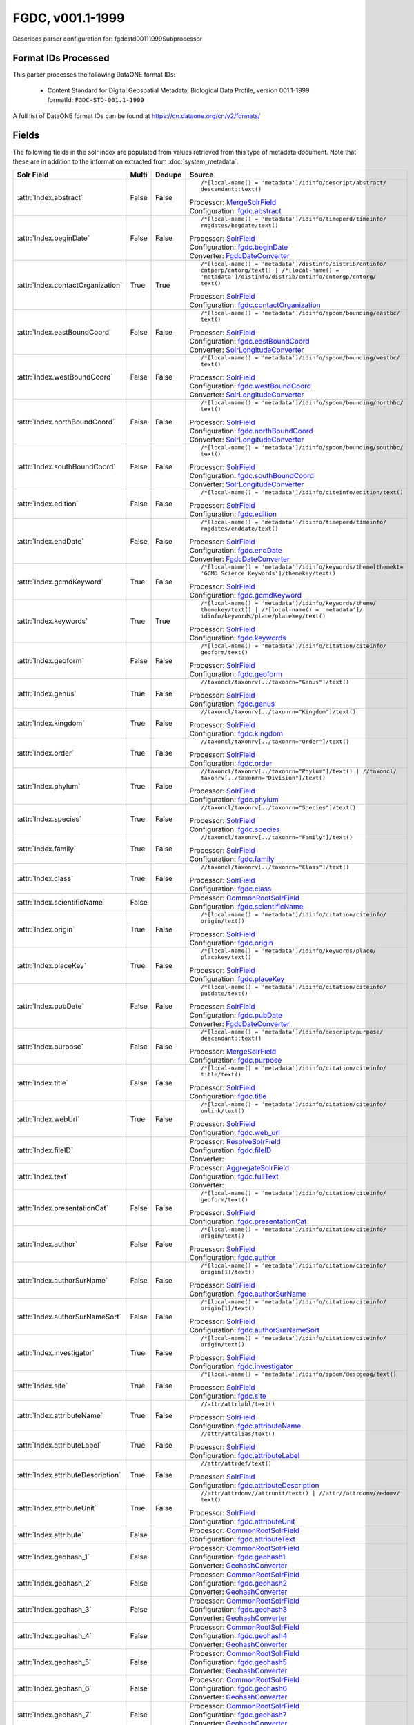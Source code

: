 FGDC, v001.1-1999
=================

Describes parser configuration for: fgdcstd00111999Subprocessor

Format IDs Processed
--------------------

This parser processes the following DataONE format IDs:


  * | Content Standard for Digital Geospatial Metadata, Biological Data Profile, version 001.1-1999
    | formatId: ``FGDC-STD-001.1-1999``


A full list of DataONE format IDs can be found at https://cn.dataone.org/cn/v2/formats/

Fields
------

The following fields in the solr index are populated from values retrieved from this type of metadata document.
Note that these are in addition to the information extracted from :doc:`system_metadata`.

.. list-table::
  :header-rows: 1
  :widths: 5, 1, 1, 10

  * - Solr Field
    - Multi
    - Dedupe
    - Source

  * - :attr:`Index.abstract`
    - False
    - False
    - ::

        /*[local-name() = 'metadata']/idinfo/descript/abstract/
        descendant::text()

      | Processor: `MergeSolrField <https://repository.dataone.org/software/cicore/trunk/cn/d1_cn_index_processor/src/main/java/org/dataone/cn/indexer/parser/MergeSolrField.java>`_
      | Configuration: `fgdc.abstract`_


  * - :attr:`Index.beginDate`
    - False
    - False
    - ::

        /*[local-name() = 'metadata']/idinfo/timeperd/timeinfo/
        rngdates/begdate/text()

      | Processor: `SolrField <https://repository.dataone.org/software/cicore/trunk/cn/d1_cn_index_processor/src/main/java/org/dataone/cn/indexer/parser/SolrField.java>`_
      | Configuration: `fgdc.beginDate`_
      | Converter: `FgdcDateConverter <https://repository.dataone.org/software/cicore/trunk/cn/d1_cn_index_processor/src/main/java/org/dataone/cn/indexer/convert/FgdcDateConverter.java>`_


  * - :attr:`Index.contactOrganization`
    - True
    - True
    - ::

        /*[local-name() = 'metadata']/distinfo/distrib/cntinfo/
        cntperp/cntorg/text() | /*[local-name() = 
        'metadata']/distinfo/distrib/cntinfo/cntorgp/cntorg/
        text()

      | Processor: `SolrField <https://repository.dataone.org/software/cicore/trunk/cn/d1_cn_index_processor/src/main/java/org/dataone/cn/indexer/parser/SolrField.java>`_
      | Configuration: `fgdc.contactOrganization`_


  * - :attr:`Index.eastBoundCoord`
    - False
    - False
    - ::

        /*[local-name() = 'metadata']/idinfo/spdom/bounding/eastbc/
        text()

      | Processor: `SolrField <https://repository.dataone.org/software/cicore/trunk/cn/d1_cn_index_processor/src/main/java/org/dataone/cn/indexer/parser/SolrField.java>`_
      | Configuration: `fgdc.eastBoundCoord`_
      | Converter: `SolrLongitudeConverter <https://repository.dataone.org/software/cicore/trunk/cn/d1_cn_index_processor/src/main/java/org/dataone/cn/indexer/convert/SolrLongitudeConverter.java>`_


  * - :attr:`Index.westBoundCoord`
    - False
    - False
    - ::

        /*[local-name() = 'metadata']/idinfo/spdom/bounding/westbc/
        text()

      | Processor: `SolrField <https://repository.dataone.org/software/cicore/trunk/cn/d1_cn_index_processor/src/main/java/org/dataone/cn/indexer/parser/SolrField.java>`_
      | Configuration: `fgdc.westBoundCoord`_
      | Converter: `SolrLongitudeConverter <https://repository.dataone.org/software/cicore/trunk/cn/d1_cn_index_processor/src/main/java/org/dataone/cn/indexer/convert/SolrLongitudeConverter.java>`_


  * - :attr:`Index.northBoundCoord`
    - False
    - False
    - ::

        /*[local-name() = 'metadata']/idinfo/spdom/bounding/northbc/
        text()

      | Processor: `SolrField <https://repository.dataone.org/software/cicore/trunk/cn/d1_cn_index_processor/src/main/java/org/dataone/cn/indexer/parser/SolrField.java>`_
      | Configuration: `fgdc.northBoundCoord`_
      | Converter: `SolrLongitudeConverter <https://repository.dataone.org/software/cicore/trunk/cn/d1_cn_index_processor/src/main/java/org/dataone/cn/indexer/convert/SolrLongitudeConverter.java>`_


  * - :attr:`Index.southBoundCoord`
    - False
    - False
    - ::

        /*[local-name() = 'metadata']/idinfo/spdom/bounding/southbc/
        text()

      | Processor: `SolrField <https://repository.dataone.org/software/cicore/trunk/cn/d1_cn_index_processor/src/main/java/org/dataone/cn/indexer/parser/SolrField.java>`_
      | Configuration: `fgdc.southBoundCoord`_
      | Converter: `SolrLongitudeConverter <https://repository.dataone.org/software/cicore/trunk/cn/d1_cn_index_processor/src/main/java/org/dataone/cn/indexer/convert/SolrLongitudeConverter.java>`_


  * - :attr:`Index.edition`
    - False
    - False
    - ::

        /*[local-name() = 'metadata']/idinfo/citeinfo/edition/text()

      | Processor: `SolrField <https://repository.dataone.org/software/cicore/trunk/cn/d1_cn_index_processor/src/main/java/org/dataone/cn/indexer/parser/SolrField.java>`_
      | Configuration: `fgdc.edition`_


  * - :attr:`Index.endDate`
    - False
    - False
    - ::

        /*[local-name() = 'metadata']/idinfo/timeperd/timeinfo/
        rngdates/enddate/text()

      | Processor: `SolrField <https://repository.dataone.org/software/cicore/trunk/cn/d1_cn_index_processor/src/main/java/org/dataone/cn/indexer/parser/SolrField.java>`_
      | Configuration: `fgdc.endDate`_
      | Converter: `FgdcDateConverter <https://repository.dataone.org/software/cicore/trunk/cn/d1_cn_index_processor/src/main/java/org/dataone/cn/indexer/convert/FgdcDateConverter.java>`_


  * - :attr:`Index.gcmdKeyword`
    - True
    - False
    - ::

        /*[local-name() = 'metadata']/idinfo/keywords/theme[themekt=
        'GCMD Science Keywords']/themekey/text()

      | Processor: `SolrField <https://repository.dataone.org/software/cicore/trunk/cn/d1_cn_index_processor/src/main/java/org/dataone/cn/indexer/parser/SolrField.java>`_
      | Configuration: `fgdc.gcmdKeyword`_


  * - :attr:`Index.keywords`
    - True
    - True
    - ::

        /*[local-name() = 'metadata']/idinfo/keywords/theme/
        themekey/text() | /*[local-name() = 'metadata']/
        idinfo/keywords/place/placekey/text()

      | Processor: `SolrField <https://repository.dataone.org/software/cicore/trunk/cn/d1_cn_index_processor/src/main/java/org/dataone/cn/indexer/parser/SolrField.java>`_
      | Configuration: `fgdc.keywords`_


  * - :attr:`Index.geoform`
    - False
    - False
    - ::

        /*[local-name() = 'metadata']/idinfo/citation/citeinfo/
        geoform/text()

      | Processor: `SolrField <https://repository.dataone.org/software/cicore/trunk/cn/d1_cn_index_processor/src/main/java/org/dataone/cn/indexer/parser/SolrField.java>`_
      | Configuration: `fgdc.geoform`_


  * - :attr:`Index.genus`
    - True
    - False
    - ::

        //taxoncl/taxonrv[../taxonrn="Genus"]/text()

      | Processor: `SolrField <https://repository.dataone.org/software/cicore/trunk/cn/d1_cn_index_processor/src/main/java/org/dataone/cn/indexer/parser/SolrField.java>`_
      | Configuration: `fgdc.genus`_


  * - :attr:`Index.kingdom`
    - True
    - False
    - ::

        //taxoncl/taxonrv[../taxonrn="Kingdom"]/text()

      | Processor: `SolrField <https://repository.dataone.org/software/cicore/trunk/cn/d1_cn_index_processor/src/main/java/org/dataone/cn/indexer/parser/SolrField.java>`_
      | Configuration: `fgdc.kingdom`_


  * - :attr:`Index.order`
    - True
    - False
    - ::

        //taxoncl/taxonrv[../taxonrn="Order"]/text()

      | Processor: `SolrField <https://repository.dataone.org/software/cicore/trunk/cn/d1_cn_index_processor/src/main/java/org/dataone/cn/indexer/parser/SolrField.java>`_
      | Configuration: `fgdc.order`_


  * - :attr:`Index.phylum`
    - True
    - False
    - ::

        //taxoncl/taxonrv[../taxonrn="Phylum"]/text() | //taxoncl/
        taxonrv[../taxonrn="Division"]/text()

      | Processor: `SolrField <https://repository.dataone.org/software/cicore/trunk/cn/d1_cn_index_processor/src/main/java/org/dataone/cn/indexer/parser/SolrField.java>`_
      | Configuration: `fgdc.phylum`_


  * - :attr:`Index.species`
    - True
    - False
    - ::

        //taxoncl/taxonrv[../taxonrn="Species"]/text()

      | Processor: `SolrField <https://repository.dataone.org/software/cicore/trunk/cn/d1_cn_index_processor/src/main/java/org/dataone/cn/indexer/parser/SolrField.java>`_
      | Configuration: `fgdc.species`_


  * - :attr:`Index.family`
    - True
    - False
    - ::

        //taxoncl/taxonrv[../taxonrn="Family"]/text()

      | Processor: `SolrField <https://repository.dataone.org/software/cicore/trunk/cn/d1_cn_index_processor/src/main/java/org/dataone/cn/indexer/parser/SolrField.java>`_
      | Configuration: `fgdc.family`_


  * - :attr:`Index.class`
    - True
    - False
    - ::

        //taxoncl/taxonrv[../taxonrn="Class"]/text()

      | Processor: `SolrField <https://repository.dataone.org/software/cicore/trunk/cn/d1_cn_index_processor/src/main/java/org/dataone/cn/indexer/parser/SolrField.java>`_
      | Configuration: `fgdc.class`_


  * - :attr:`Index.scientificName`
    - False
    - 
    - 
      | Processor: `CommonRootSolrField <https://repository.dataone.org/software/cicore/trunk/cn/d1_cn_index_processor/src/main/java/org/dataone/cn/indexer/parser/CommonRootSolrField.java>`_
      | Configuration: `fgdc.scientificName`_


  * - :attr:`Index.origin`
    - True
    - False
    - ::

        /*[local-name() = 'metadata']/idinfo/citation/citeinfo/
        origin/text()

      | Processor: `SolrField <https://repository.dataone.org/software/cicore/trunk/cn/d1_cn_index_processor/src/main/java/org/dataone/cn/indexer/parser/SolrField.java>`_
      | Configuration: `fgdc.origin`_


  * - :attr:`Index.placeKey`
    - True
    - False
    - ::

        /*[local-name() = 'metadata']/idinfo/keywords/place/
        placekey/text()

      | Processor: `SolrField <https://repository.dataone.org/software/cicore/trunk/cn/d1_cn_index_processor/src/main/java/org/dataone/cn/indexer/parser/SolrField.java>`_
      | Configuration: `fgdc.placeKey`_


  * - :attr:`Index.pubDate`
    - False
    - False
    - ::

        /*[local-name() = 'metadata']/idinfo/citation/citeinfo/
        pubdate/text()

      | Processor: `SolrField <https://repository.dataone.org/software/cicore/trunk/cn/d1_cn_index_processor/src/main/java/org/dataone/cn/indexer/parser/SolrField.java>`_
      | Configuration: `fgdc.pubDate`_
      | Converter: `FgdcDateConverter <https://repository.dataone.org/software/cicore/trunk/cn/d1_cn_index_processor/src/main/java/org/dataone/cn/indexer/convert/FgdcDateConverter.java>`_


  * - :attr:`Index.purpose`
    - False
    - False
    - ::

        /*[local-name() = 'metadata']/idinfo/descript/purpose/
        descendant::text()

      | Processor: `MergeSolrField <https://repository.dataone.org/software/cicore/trunk/cn/d1_cn_index_processor/src/main/java/org/dataone/cn/indexer/parser/MergeSolrField.java>`_
      | Configuration: `fgdc.purpose`_


  * - :attr:`Index.title`
    - False
    - False
    - ::

        /*[local-name() = 'metadata']/idinfo/citation/citeinfo/
        title/text()

      | Processor: `SolrField <https://repository.dataone.org/software/cicore/trunk/cn/d1_cn_index_processor/src/main/java/org/dataone/cn/indexer/parser/SolrField.java>`_
      | Configuration: `fgdc.title`_


  * - :attr:`Index.webUrl`
    - True
    - False
    - ::

        /*[local-name() = 'metadata']/idinfo/citation/citeinfo/
        onlink/text()

      | Processor: `SolrField <https://repository.dataone.org/software/cicore/trunk/cn/d1_cn_index_processor/src/main/java/org/dataone/cn/indexer/parser/SolrField.java>`_
      | Configuration: `fgdc.web_url`_


  * - :attr:`Index.fileID`
    - 
    - 
    - 
      | Processor: `ResolveSolrField <https://repository.dataone.org/software/cicore/trunk/cn/d1_cn_index_processor/src/main/java/org/dataone/cn/indexer/parser/ResolveSolrField.java>`_
      | Configuration: `fgdc.fileID`_
      | Converter: 


  * - :attr:`Index.text`
    - 
    - 
    - 
      | Processor: `AggregateSolrField <https://repository.dataone.org/software/cicore/trunk/cn/d1_cn_index_processor/src/main/java/org/dataone/cn/indexer/parser/AggregateSolrField.java>`_
      | Configuration: `fgdc.fullText`_
      | Converter: 


  * - :attr:`Index.presentationCat`
    - False
    - False
    - ::

        /*[local-name() = 'metadata']/idinfo/citation/citeinfo/
        geoform/text()

      | Processor: `SolrField <https://repository.dataone.org/software/cicore/trunk/cn/d1_cn_index_processor/src/main/java/org/dataone/cn/indexer/parser/SolrField.java>`_
      | Configuration: `fgdc.presentationCat`_


  * - :attr:`Index.author`
    - False
    - False
    - ::

        /*[local-name() = 'metadata']/idinfo/citation/citeinfo/
        origin/text()

      | Processor: `SolrField <https://repository.dataone.org/software/cicore/trunk/cn/d1_cn_index_processor/src/main/java/org/dataone/cn/indexer/parser/SolrField.java>`_
      | Configuration: `fgdc.author`_


  * - :attr:`Index.authorSurName`
    - False
    - False
    - ::

        /*[local-name() = 'metadata']/idinfo/citation/citeinfo/
        origin[1]/text()

      | Processor: `SolrField <https://repository.dataone.org/software/cicore/trunk/cn/d1_cn_index_processor/src/main/java/org/dataone/cn/indexer/parser/SolrField.java>`_
      | Configuration: `fgdc.authorSurName`_


  * - :attr:`Index.authorSurNameSort`
    - False
    - False
    - ::

        /*[local-name() = 'metadata']/idinfo/citation/citeinfo/
        origin[1]/text()

      | Processor: `SolrField <https://repository.dataone.org/software/cicore/trunk/cn/d1_cn_index_processor/src/main/java/org/dataone/cn/indexer/parser/SolrField.java>`_
      | Configuration: `fgdc.authorSurNameSort`_


  * - :attr:`Index.investigator`
    - True
    - False
    - ::

        /*[local-name() = 'metadata']/idinfo/citation/citeinfo/
        origin/text()

      | Processor: `SolrField <https://repository.dataone.org/software/cicore/trunk/cn/d1_cn_index_processor/src/main/java/org/dataone/cn/indexer/parser/SolrField.java>`_
      | Configuration: `fgdc.investigator`_


  * - :attr:`Index.site`
    - True
    - False
    - ::

        /*[local-name() = 'metadata']/idinfo/spdom/descgeog/text()

      | Processor: `SolrField <https://repository.dataone.org/software/cicore/trunk/cn/d1_cn_index_processor/src/main/java/org/dataone/cn/indexer/parser/SolrField.java>`_
      | Configuration: `fgdc.site`_


  * - :attr:`Index.attributeName`
    - True
    - False
    - ::

        //attr/attrlabl/text()

      | Processor: `SolrField <https://repository.dataone.org/software/cicore/trunk/cn/d1_cn_index_processor/src/main/java/org/dataone/cn/indexer/parser/SolrField.java>`_
      | Configuration: `fgdc.attributeName`_


  * - :attr:`Index.attributeLabel`
    - True
    - False
    - ::

        //attr/attalias/text()

      | Processor: `SolrField <https://repository.dataone.org/software/cicore/trunk/cn/d1_cn_index_processor/src/main/java/org/dataone/cn/indexer/parser/SolrField.java>`_
      | Configuration: `fgdc.attributeLabel`_


  * - :attr:`Index.attributeDescription`
    - True
    - False
    - ::

        //attr/attrdef/text()

      | Processor: `SolrField <https://repository.dataone.org/software/cicore/trunk/cn/d1_cn_index_processor/src/main/java/org/dataone/cn/indexer/parser/SolrField.java>`_
      | Configuration: `fgdc.attributeDescription`_


  * - :attr:`Index.attributeUnit`
    - True
    - False
    - ::

        //attr/attrdomv//attrunit/text() | //attr//attrdomv//edomv/
        text()

      | Processor: `SolrField <https://repository.dataone.org/software/cicore/trunk/cn/d1_cn_index_processor/src/main/java/org/dataone/cn/indexer/parser/SolrField.java>`_
      | Configuration: `fgdc.attributeUnit`_


  * - :attr:`Index.attribute`
    - False
    - 
    - 
      | Processor: `CommonRootSolrField <https://repository.dataone.org/software/cicore/trunk/cn/d1_cn_index_processor/src/main/java/org/dataone/cn/indexer/parser/CommonRootSolrField.java>`_
      | Configuration: `fgdc.attributeText`_


  * - :attr:`Index.geohash_1`
    - False
    - 
    - 
      | Processor: `CommonRootSolrField <https://repository.dataone.org/software/cicore/trunk/cn/d1_cn_index_processor/src/main/java/org/dataone/cn/indexer/parser/CommonRootSolrField.java>`_
      | Configuration: `fgdc.geohash1`_
      | Converter: `GeohashConverter <https://repository.dataone.org/software/cicore/trunk/cn/d1_cn_index_processor/src/main/java/org/dataone/cn/indexer/convert/GeohashConverter.java>`_


  * - :attr:`Index.geohash_2`
    - False
    - 
    - 
      | Processor: `CommonRootSolrField <https://repository.dataone.org/software/cicore/trunk/cn/d1_cn_index_processor/src/main/java/org/dataone/cn/indexer/parser/CommonRootSolrField.java>`_
      | Configuration: `fgdc.geohash2`_
      | Converter: `GeohashConverter <https://repository.dataone.org/software/cicore/trunk/cn/d1_cn_index_processor/src/main/java/org/dataone/cn/indexer/convert/GeohashConverter.java>`_


  * - :attr:`Index.geohash_3`
    - False
    - 
    - 
      | Processor: `CommonRootSolrField <https://repository.dataone.org/software/cicore/trunk/cn/d1_cn_index_processor/src/main/java/org/dataone/cn/indexer/parser/CommonRootSolrField.java>`_
      | Configuration: `fgdc.geohash3`_
      | Converter: `GeohashConverter <https://repository.dataone.org/software/cicore/trunk/cn/d1_cn_index_processor/src/main/java/org/dataone/cn/indexer/convert/GeohashConverter.java>`_


  * - :attr:`Index.geohash_4`
    - False
    - 
    - 
      | Processor: `CommonRootSolrField <https://repository.dataone.org/software/cicore/trunk/cn/d1_cn_index_processor/src/main/java/org/dataone/cn/indexer/parser/CommonRootSolrField.java>`_
      | Configuration: `fgdc.geohash4`_
      | Converter: `GeohashConverter <https://repository.dataone.org/software/cicore/trunk/cn/d1_cn_index_processor/src/main/java/org/dataone/cn/indexer/convert/GeohashConverter.java>`_


  * - :attr:`Index.geohash_5`
    - False
    - 
    - 
      | Processor: `CommonRootSolrField <https://repository.dataone.org/software/cicore/trunk/cn/d1_cn_index_processor/src/main/java/org/dataone/cn/indexer/parser/CommonRootSolrField.java>`_
      | Configuration: `fgdc.geohash5`_
      | Converter: `GeohashConverter <https://repository.dataone.org/software/cicore/trunk/cn/d1_cn_index_processor/src/main/java/org/dataone/cn/indexer/convert/GeohashConverter.java>`_


  * - :attr:`Index.geohash_6`
    - False
    - 
    - 
      | Processor: `CommonRootSolrField <https://repository.dataone.org/software/cicore/trunk/cn/d1_cn_index_processor/src/main/java/org/dataone/cn/indexer/parser/CommonRootSolrField.java>`_
      | Configuration: `fgdc.geohash6`_
      | Converter: `GeohashConverter <https://repository.dataone.org/software/cicore/trunk/cn/d1_cn_index_processor/src/main/java/org/dataone/cn/indexer/convert/GeohashConverter.java>`_


  * - :attr:`Index.geohash_7`
    - False
    - 
    - 
      | Processor: `CommonRootSolrField <https://repository.dataone.org/software/cicore/trunk/cn/d1_cn_index_processor/src/main/java/org/dataone/cn/indexer/parser/CommonRootSolrField.java>`_
      | Configuration: `fgdc.geohash7`_
      | Converter: `GeohashConverter <https://repository.dataone.org/software/cicore/trunk/cn/d1_cn_index_processor/src/main/java/org/dataone/cn/indexer/convert/GeohashConverter.java>`_


  * - :attr:`Index.geohash_8`
    - False
    - 
    - 
      | Processor: `CommonRootSolrField <https://repository.dataone.org/software/cicore/trunk/cn/d1_cn_index_processor/src/main/java/org/dataone/cn/indexer/parser/CommonRootSolrField.java>`_
      | Configuration: `fgdc.geohash8`_
      | Converter: `GeohashConverter <https://repository.dataone.org/software/cicore/trunk/cn/d1_cn_index_processor/src/main/java/org/dataone/cn/indexer/convert/GeohashConverter.java>`_


  * - :attr:`Index.geohash_9`
    - False
    - 
    - 
      | Processor: `CommonRootSolrField <https://repository.dataone.org/software/cicore/trunk/cn/d1_cn_index_processor/src/main/java/org/dataone/cn/indexer/parser/CommonRootSolrField.java>`_
      | Configuration: `fgdc.geohash9`_
      | Converter: `GeohashConverter <https://repository.dataone.org/software/cicore/trunk/cn/d1_cn_index_processor/src/main/java/org/dataone/cn/indexer/convert/GeohashConverter.java>`_



Bean Configurations
-------------------


fgdc.abstract
~~~~~~~~~~~~~

.. code-block:: xml

   b'<bean xmlns="http://www.springframework.org/schema/beans" xmlns:p="http://www.springframework.org/schema/p" xmlns:xsi="http://www.w3.org/2001/XMLSchema-instance" id="fgdc.abstract" class="org.dataone.cn.indexer.parser.MergeSolrField">\n\t  <constructor-arg name="name" value="abstract"/>\n\t  <constructor-arg name="xpath" value="/*[local-name() = \'metadata\']/idinfo/descript/abstract/descendant::text()"/>\n\t  <constructor-arg name="delimiter" value=" "/>\n\t  <property name="multivalue" value="false"/>\n\t  <property name="dedupe" value="false"/>\n\t</bean>\n\t\n\t\n'


fgdc.beginDate
~~~~~~~~~~~~~~

.. code-block:: xml

   b'<bean xmlns="http://www.springframework.org/schema/beans" xmlns:p="http://www.springframework.org/schema/p" xmlns:xsi="http://www.w3.org/2001/XMLSchema-instance" id="fgdc.beginDate" class="org.dataone.cn.indexer.parser.SolrField">\n\t\t<constructor-arg name="name" value="beginDate"/>\n\t\t<constructor-arg name="xpath" value="/*[local-name() = \'metadata\']/idinfo/timeperd/timeinfo/rngdates/begdate/text()"/>\n\t\t<property name="multivalue" value="false"/>\n\t\t<property name="converter" ref="fgdcDateConverter"/>\n\t</bean>\n\t\n\t\n'


fgdc.contactOrganization
~~~~~~~~~~~~~~~~~~~~~~~~

.. code-block:: xml

   b'<bean xmlns="http://www.springframework.org/schema/beans" xmlns:p="http://www.springframework.org/schema/p" xmlns:xsi="http://www.w3.org/2001/XMLSchema-instance" id="fgdc.contactOrganization" class="org.dataone.cn.indexer.parser.SolrField">\n\t\t<constructor-arg name="name" value="contactOrganization"/>\n\t\t<constructor-arg name="xpath" value="/*[local-name() = \'metadata\']/distinfo/distrib/cntinfo/cntperp/cntorg/text() | /*[local-name() = \'metadata\']/distinfo/distrib/cntinfo/cntorgp/cntorg/text()"/>\n\t\t<property name="multivalue" value="true"/>\n\t\t<property name="dedupe" value="true"/>\n\t</bean>\t\n\n\t\n'


fgdc.eastBoundCoord
~~~~~~~~~~~~~~~~~~~

.. code-block:: xml

   b'<bean xmlns="http://www.springframework.org/schema/beans" xmlns:p="http://www.springframework.org/schema/p" xmlns:xsi="http://www.w3.org/2001/XMLSchema-instance" id="fgdc.eastBoundCoord" class="org.dataone.cn.indexer.parser.SolrField">\n\t\t<constructor-arg name="name" value="eastBoundCoord"/>\n\t\t<constructor-arg name="xpath" value="/*[local-name() = \'metadata\']/idinfo/spdom/bounding/eastbc/text()"/>\n\t\t<property name="multivalue" value="false"/>\n\t\t<property name="converter" ref="solrLongitudeConverter"/>\n\t</bean>\n\t\n\t\n'


fgdc.westBoundCoord
~~~~~~~~~~~~~~~~~~~

.. code-block:: xml

   b'<bean xmlns="http://www.springframework.org/schema/beans" xmlns:p="http://www.springframework.org/schema/p" xmlns:xsi="http://www.w3.org/2001/XMLSchema-instance" id="fgdc.westBoundCoord" class="org.dataone.cn.indexer.parser.SolrField">\n\t\t<constructor-arg name="name" value="westBoundCoord"/>\n\t\t<constructor-arg name="xpath" value="/*[local-name() = \'metadata\']/idinfo/spdom/bounding/westbc/text()"/>\n\t\t<property name="multivalue" value="false"/>\n\t\t<property name="converter" ref="solrLongitudeConverter"/>\n\t</bean>\t\t\n\t\n\t\t\n'


fgdc.northBoundCoord
~~~~~~~~~~~~~~~~~~~~

.. code-block:: xml

   b'<bean xmlns="http://www.springframework.org/schema/beans" xmlns:p="http://www.springframework.org/schema/p" xmlns:xsi="http://www.w3.org/2001/XMLSchema-instance" id="fgdc.northBoundCoord" class="org.dataone.cn.indexer.parser.SolrField">\n\t\t<constructor-arg name="name" value="northBoundCoord"/>\n\t\t<constructor-arg name="xpath" value="/*[local-name() = \'metadata\']/idinfo/spdom/bounding/northbc/text()"/>\n\t\t<property name="multivalue" value="false"/>\n\t\t<property name="converter" ref="solrLongitudeConverter"/>\n\t</bean>\t\n\t\n\t\n'


fgdc.southBoundCoord
~~~~~~~~~~~~~~~~~~~~

.. code-block:: xml

   b'<bean xmlns="http://www.springframework.org/schema/beans" xmlns:p="http://www.springframework.org/schema/p" xmlns:xsi="http://www.w3.org/2001/XMLSchema-instance" id="fgdc.southBoundCoord" class="org.dataone.cn.indexer.parser.SolrField">\n\t\t<constructor-arg name="name" value="southBoundCoord"/>\n\t\t<constructor-arg name="xpath" value="/*[local-name() = \'metadata\']/idinfo/spdom/bounding/southbc/text()"/>\n\t\t<property name="multivalue" value="false"/>\n\t\t<property name="converter" ref="solrLongitudeConverter"/>\n\t</bean>\t\n\t\n\t\n'


fgdc.edition
~~~~~~~~~~~~

.. code-block:: xml

   b'<bean xmlns="http://www.springframework.org/schema/beans" xmlns:p="http://www.springframework.org/schema/p" xmlns:xsi="http://www.w3.org/2001/XMLSchema-instance" id="fgdc.edition" class="org.dataone.cn.indexer.parser.SolrField">\n\t\t<constructor-arg name="name" value="edition"/>\n\t\t<constructor-arg name="xpath" value="/*[local-name() = \'metadata\']/idinfo/citeinfo/edition/text()"/>\n\t\t<property name="multivalue" value="false"/>\n\t</bean>\t\n\n\t\n'


fgdc.endDate
~~~~~~~~~~~~

.. code-block:: xml

   b'<bean xmlns="http://www.springframework.org/schema/beans" xmlns:p="http://www.springframework.org/schema/p" xmlns:xsi="http://www.w3.org/2001/XMLSchema-instance" id="fgdc.endDate" class="org.dataone.cn.indexer.parser.SolrField">\n\t\t<constructor-arg name="name" value="endDate"/>\n\t\t<constructor-arg name="xpath" value="/*[local-name() = \'metadata\']/idinfo/timeperd/timeinfo/rngdates/enddate/text()"/>\n\t\t<property name="multivalue" value="false"/>\n\t\t<property name="converter" ref="fgdcDateConverter"/>\n\t</bean>\n\n\t\n'


fgdc.gcmdKeyword
~~~~~~~~~~~~~~~~

.. code-block:: xml

   b'<bean xmlns="http://www.springframework.org/schema/beans" xmlns:p="http://www.springframework.org/schema/p" xmlns:xsi="http://www.w3.org/2001/XMLSchema-instance" id="fgdc.gcmdKeyword" class="org.dataone.cn.indexer.parser.SolrField">\n\t\t<constructor-arg name="name" value="gcmdKeyword"/>\n\t\t<constructor-arg name="xpath" value="/*[local-name() = \'metadata\']/idinfo/keywords/theme[themekt=\'GCMD Science Keywords\']/themekey/text()"/>\n\t\t<property name="multivalue" value="true"/>\n\t</bean>\n \t\n\t\n'


fgdc.keywords
~~~~~~~~~~~~~

.. code-block:: xml

   b'<bean xmlns="http://www.springframework.org/schema/beans" xmlns:p="http://www.springframework.org/schema/p" xmlns:xsi="http://www.w3.org/2001/XMLSchema-instance" id="fgdc.keywords" class="org.dataone.cn.indexer.parser.SolrField">\n\t\t<constructor-arg name="name" value="keywords"/>\n\t\t<constructor-arg name="xpath" value="/*[local-name() = \'metadata\']/idinfo/keywords/theme/themekey/text() | /*[local-name() = \'metadata\']/idinfo/keywords/place/placekey/text()"/>\n\t\t<property name="multivalue" value="true"/>\n\t\t<property name="dedupe" value="true"/>\n\t\t<property name="disallowedValues">\n\t\t\t<list>\n\t\t\t\t<value>none</value>\n\t\t\t</list>\n\t\t</property>\n\t</bean>\n\n\t\n'


fgdc.geoform
~~~~~~~~~~~~

.. code-block:: xml

   b'<bean xmlns="http://www.springframework.org/schema/beans" xmlns:p="http://www.springframework.org/schema/p" xmlns:xsi="http://www.w3.org/2001/XMLSchema-instance" id="fgdc.geoform" class="org.dataone.cn.indexer.parser.SolrField">\n\t\t<constructor-arg name="name" value="geoform"/>\n\t\t<constructor-arg name="xpath" value="/*[local-name() = \'metadata\']/idinfo/citation/citeinfo/geoform/text()"/>\n\t\t<property name="multivalue" value="false"/>\n\t</bean>\t\n\t\n\t\n'


fgdc.genus
~~~~~~~~~~

.. code-block:: xml

   b'<bean xmlns="http://www.springframework.org/schema/beans" xmlns:p="http://www.springframework.org/schema/p" xmlns:xsi="http://www.w3.org/2001/XMLSchema-instance" id="fgdc.genus" class="org.dataone.cn.indexer.parser.SolrField">\n\t\t<constructor-arg name="name" value="genus"/>\n\t\t<constructor-arg name="xpath" value="//taxoncl/taxonrv[../taxonrn=&quot;Genus&quot;]/text()"/>\n\t\t<property name="multivalue" value="true"/>\n\t</bean>\t\t\n\t\n\t\n'


fgdc.kingdom
~~~~~~~~~~~~

.. code-block:: xml

   b'<bean xmlns="http://www.springframework.org/schema/beans" xmlns:p="http://www.springframework.org/schema/p" xmlns:xsi="http://www.w3.org/2001/XMLSchema-instance" id="fgdc.kingdom" class="org.dataone.cn.indexer.parser.SolrField">\n\t\t<constructor-arg name="name" value="kingdom"/>\n\t\t<constructor-arg name="xpath" value="//taxoncl/taxonrv[../taxonrn=&quot;Kingdom&quot;]/text()"/>\n\t\t<property name="multivalue" value="true"/>\n\t</bean>\t\n\t\n\t\n'


fgdc.order
~~~~~~~~~~

.. code-block:: xml

   b'<bean xmlns="http://www.springframework.org/schema/beans" xmlns:p="http://www.springframework.org/schema/p" xmlns:xsi="http://www.w3.org/2001/XMLSchema-instance" id="fgdc.order" class="org.dataone.cn.indexer.parser.SolrField">\n\t\t<constructor-arg name="name" value="order"/>\n\t\t<constructor-arg name="xpath" value="//taxoncl/taxonrv[../taxonrn=&quot;Order&quot;]/text()"/>\n\t\t<property name="multivalue" value="true"/>\n\t</bean>\n\t\n\t\n'


fgdc.phylum
~~~~~~~~~~~

.. code-block:: xml

   b'<bean xmlns="http://www.springframework.org/schema/beans" xmlns:p="http://www.springframework.org/schema/p" xmlns:xsi="http://www.w3.org/2001/XMLSchema-instance" id="fgdc.phylum" class="org.dataone.cn.indexer.parser.SolrField">\n\t\t<constructor-arg name="name" value="phylum"/>\n\t\t<constructor-arg name="xpath" value="//taxoncl/taxonrv[../taxonrn=&quot;Phylum&quot;]/text() | //taxoncl/taxonrv[../taxonrn=&quot;Division&quot;]/text()"/>\n\t\t<property name="multivalue" value="true"/>\n\t</bean>\n\t\n\t\n'


fgdc.species
~~~~~~~~~~~~

.. code-block:: xml

   b'<bean xmlns="http://www.springframework.org/schema/beans" xmlns:p="http://www.springframework.org/schema/p" xmlns:xsi="http://www.w3.org/2001/XMLSchema-instance" id="fgdc.species" class="org.dataone.cn.indexer.parser.SolrField">\n\t\t<constructor-arg name="name" value="species"/>\n\t\t<constructor-arg name="xpath" value="//taxoncl/taxonrv[../taxonrn=&quot;Species&quot;]/text()"/>\n\t\t<property name="multivalue" value="true"/>\n\t</bean>\n\t\n\t\n'


fgdc.family
~~~~~~~~~~~

.. code-block:: xml

   b'<bean xmlns="http://www.springframework.org/schema/beans" xmlns:p="http://www.springframework.org/schema/p" xmlns:xsi="http://www.w3.org/2001/XMLSchema-instance" id="fgdc.family" class="org.dataone.cn.indexer.parser.SolrField">\n\t\t<constructor-arg name="name" value="family"/>\n\t\t<constructor-arg name="xpath" value="//taxoncl/taxonrv[../taxonrn=&quot;Family&quot;]/text()"/>\n\t\t<property name="multivalue" value="true"/>\n\t</bean>\n\t\n\t\n'


fgdc.class
~~~~~~~~~~

.. code-block:: xml

   b'<bean xmlns="http://www.springframework.org/schema/beans" xmlns:p="http://www.springframework.org/schema/p" xmlns:xsi="http://www.w3.org/2001/XMLSchema-instance" id="fgdc.class" class="org.dataone.cn.indexer.parser.SolrField">\n\t\t<constructor-arg name="name" value="class"/>\n\t\t<constructor-arg name="xpath" value="//taxoncl/taxonrv[../taxonrn=&quot;Class&quot;]/text()"/>\n\t\t<property name="multivalue" value="true"/>\n\t</bean>\n\t\n\t\n'


fgdc.scientificName
~~~~~~~~~~~~~~~~~~~

.. code-block:: xml

   b'<bean xmlns="http://www.springframework.org/schema/beans" xmlns:p="http://www.springframework.org/schema/p" xmlns:xsi="http://www.w3.org/2001/XMLSchema-instance" id="fgdc.scientificName" class="org.dataone.cn.indexer.parser.CommonRootSolrField" p:multivalue="true" p:root-ref="fgdc.scientificNameRoot">\n\t\t\t<constructor-arg name="name" value="scientificName"/>\n\t</bean>\n\t\n\t\n'


fgdc.origin
~~~~~~~~~~~

.. code-block:: xml

   b'<bean xmlns="http://www.springframework.org/schema/beans" xmlns:p="http://www.springframework.org/schema/p" xmlns:xsi="http://www.w3.org/2001/XMLSchema-instance" id="fgdc.origin" class="org.dataone.cn.indexer.parser.SolrField">\n\t\t<constructor-arg name="name" value="origin"/>\n\t\t<constructor-arg name="xpath" value="/*[local-name() = \'metadata\']/idinfo/citation/citeinfo/origin/text()"/>\n\t\t<property name="multivalue" value="true"/>\n\t</bean>\n\t\n\t\n'


fgdc.placeKey
~~~~~~~~~~~~~

.. code-block:: xml

   b'<bean xmlns="http://www.springframework.org/schema/beans" xmlns:p="http://www.springframework.org/schema/p" xmlns:xsi="http://www.w3.org/2001/XMLSchema-instance" id="fgdc.placeKey" class="org.dataone.cn.indexer.parser.SolrField">\n\t\t<constructor-arg name="name" value="placeKey"/>\n\t\t<constructor-arg name="xpath" value="/*[local-name() = \'metadata\']/idinfo/keywords/place/placekey/text()"/>\n\t\t<property name="multivalue" value="true"/>\n\t</bean>\n\t\n\t\n'


fgdc.pubDate
~~~~~~~~~~~~

.. code-block:: xml

   b'<bean xmlns="http://www.springframework.org/schema/beans" xmlns:p="http://www.springframework.org/schema/p" xmlns:xsi="http://www.w3.org/2001/XMLSchema-instance" id="fgdc.pubDate" class="org.dataone.cn.indexer.parser.SolrField">\n\t\t<constructor-arg name="name" value="pubDate"/>\n\t\t<constructor-arg name="xpath" value="/*[local-name() = \'metadata\']/idinfo/citation/citeinfo/pubdate/text()"/>\n\t\t<property name="multivalue" value="false"/>\n\t\t<property name="converter" ref="fgdcDateConverter"/>\n\t</bean>\n\t\n\t\n'


fgdc.purpose
~~~~~~~~~~~~

.. code-block:: xml

   b'<bean xmlns="http://www.springframework.org/schema/beans" xmlns:p="http://www.springframework.org/schema/p" xmlns:xsi="http://www.w3.org/2001/XMLSchema-instance" id="fgdc.purpose" class="org.dataone.cn.indexer.parser.MergeSolrField">\n\t  <constructor-arg name="name" value="purpose"/>\n\t  <constructor-arg name="xpath" value="/*[local-name() = \'metadata\']/idinfo/descript/purpose/descendant::text()"/>\n\t  <constructor-arg name="delimiter" value=" "/>\n\t  <property name="multivalue" value="false"/>\n\t  <property name="dedupe" value="false"/>\n\t</bean>\n\n\t\n'


fgdc.title
~~~~~~~~~~

.. code-block:: xml

   b'<bean xmlns="http://www.springframework.org/schema/beans" xmlns:p="http://www.springframework.org/schema/p" xmlns:xsi="http://www.w3.org/2001/XMLSchema-instance" id="fgdc.title" class="org.dataone.cn.indexer.parser.SolrField">\n\t\t<constructor-arg name="name" value="title"/>\n\t\t<constructor-arg name="xpath" value="/*[local-name() = \'metadata\']/idinfo/citation/citeinfo/title/text()"/>\n\t\t<property name="multivalue" value="false"/>\n\t</bean>\n\n\t\n'


fgdc.web_url
~~~~~~~~~~~~

.. code-block:: xml

   b'<bean xmlns="http://www.springframework.org/schema/beans" xmlns:p="http://www.springframework.org/schema/p" xmlns:xsi="http://www.w3.org/2001/XMLSchema-instance" id="fgdc.web_url" class="org.dataone.cn.indexer.parser.SolrField">\n\t\t<constructor-arg name="name" value="webUrl"/>\n\t\t<constructor-arg name="xpath" value="/*[local-name() = \'metadata\']/idinfo/citation/citeinfo/onlink/text()"/>\n\t\t<property name="multivalue" value="true"/>\n\t</bean>\n\t\n\t\n'


fgdc.fileID
~~~~~~~~~~~

.. code-block:: xml

   b'<bean xmlns="http://www.springframework.org/schema/beans" xmlns:p="http://www.springframework.org/schema/p" xmlns:xsi="http://www.w3.org/2001/XMLSchema-instance" id="fgdc.fileID" class="org.dataone.cn.indexer.parser.ResolveSolrField">\n\t\t<constructor-arg name="name" value="fileID"/>\n\t</bean>\n\t\n\t\n'


fgdc.fullText
~~~~~~~~~~~~~

.. code-block:: xml

   b'<bean xmlns="http://www.springframework.org/schema/beans" xmlns:p="http://www.springframework.org/schema/p" xmlns:xsi="http://www.w3.org/2001/XMLSchema-instance" id="fgdc.fullText" class="org.dataone.cn.indexer.parser.AggregateSolrField">\n\t\t<property name="name" value="text"/>\n\t\t<property name="solrFields">\n\t   \t\t<list>\n\t       \t\t<ref bean="fgdc.text"/>\n\t      \t</list>\n\t  \t</property>\n\t</bean>\n\n'


fgdc.presentationCat
~~~~~~~~~~~~~~~~~~~~

.. code-block:: xml

   b'<bean xmlns="http://www.springframework.org/schema/beans" xmlns:p="http://www.springframework.org/schema/p" xmlns:xsi="http://www.w3.org/2001/XMLSchema-instance" id="fgdc.presentationCat" class="org.dataone.cn.indexer.parser.SolrField">\n\t\t<constructor-arg name="name" value="presentationCat"/>\n\t\t<constructor-arg name="xpath" value="/*[local-name() = \'metadata\']/idinfo/citation/citeinfo/geoform/text()"/>\n\t\t<property name="multivalue" value="false"/>\n\t</bean>\n\t\n\t\n'


fgdc.author
~~~~~~~~~~~

.. code-block:: xml

   b'<bean xmlns="http://www.springframework.org/schema/beans" xmlns:p="http://www.springframework.org/schema/p" xmlns:xsi="http://www.w3.org/2001/XMLSchema-instance" id="fgdc.author" class="org.dataone.cn.indexer.parser.SolrField">\n\t\t<constructor-arg name="name" value="author"/>\n\t\t<constructor-arg name="xpath" value="/*[local-name() = \'metadata\']/idinfo/citation/citeinfo/origin/text()"/>\n\t\t<property name="multivalue" value="false"/>\n\t</bean>\n\n\t\n'


fgdc.authorSurName
~~~~~~~~~~~~~~~~~~

.. code-block:: xml

   b'<bean xmlns="http://www.springframework.org/schema/beans" xmlns:p="http://www.springframework.org/schema/p" xmlns:xsi="http://www.w3.org/2001/XMLSchema-instance" id="fgdc.authorSurName" class="org.dataone.cn.indexer.parser.SolrField">\n\t\t<constructor-arg name="name" value="authorSurName"/>\n\t\t<constructor-arg name="xpath" value="/*[local-name() = \'metadata\']/idinfo/citation/citeinfo/origin[1]/text()"/>\n\t\t<property name="multivalue" value="false"/>\n\t</bean>\n\n\t\n'


fgdc.authorSurNameSort
~~~~~~~~~~~~~~~~~~~~~~

.. code-block:: xml

   b'<bean xmlns="http://www.springframework.org/schema/beans" xmlns:p="http://www.springframework.org/schema/p" xmlns:xsi="http://www.w3.org/2001/XMLSchema-instance" id="fgdc.authorSurNameSort" class="org.dataone.cn.indexer.parser.SolrField">\n\t\t<constructor-arg name="name" value="authorSurNameSort"/>\n\t\t<constructor-arg name="xpath" value="/*[local-name() = \'metadata\']/idinfo/citation/citeinfo/origin[1]/text()"/>\n\t\t<property name="multivalue" value="false"/>\n\t</bean>\n\t\n\t\n'


fgdc.investigator
~~~~~~~~~~~~~~~~~

.. code-block:: xml

   b'<bean xmlns="http://www.springframework.org/schema/beans" xmlns:p="http://www.springframework.org/schema/p" xmlns:xsi="http://www.w3.org/2001/XMLSchema-instance" id="fgdc.investigator" class="org.dataone.cn.indexer.parser.SolrField">\n\t\t<constructor-arg name="name" value="investigator"/>\n\t\t<constructor-arg name="xpath" value="/*[local-name() = \'metadata\']/idinfo/citation/citeinfo/origin/text()"/>\n\t\t<property name="multivalue" value="true"/>\n\t</bean>\n\t\n\t\n'


fgdc.site
~~~~~~~~~

.. code-block:: xml

   b'<bean xmlns="http://www.springframework.org/schema/beans" xmlns:p="http://www.springframework.org/schema/p" xmlns:xsi="http://www.w3.org/2001/XMLSchema-instance" id="fgdc.site" class="org.dataone.cn.indexer.parser.SolrField">\n\t\t<constructor-arg name="name" value="site"/>\n\t\t<constructor-arg name="xpath" value="/*[local-name() = \'metadata\']/idinfo/spdom/descgeog/text()"/>\n\t\t<property name="multivalue" value="true"/>\n\t</bean>\n\t\n\t\n'


fgdc.attributeName
~~~~~~~~~~~~~~~~~~

.. code-block:: xml

   b'<bean xmlns="http://www.springframework.org/schema/beans" xmlns:p="http://www.springframework.org/schema/p" xmlns:xsi="http://www.w3.org/2001/XMLSchema-instance" id="fgdc.attributeName" class="org.dataone.cn.indexer.parser.SolrField">\n\t\t<constructor-arg name="name" value="attributeName"/>\n\t\t<constructor-arg name="xpath" value="//attr/attrlabl/text()"/>\n\t\t<property name="multivalue" value="true"/>\n\t\t<property name="dedupe" value="false"/>\n\t</bean>\n\t\n\t\n'


fgdc.attributeLabel
~~~~~~~~~~~~~~~~~~~

.. code-block:: xml

   b'<bean xmlns="http://www.springframework.org/schema/beans" xmlns:p="http://www.springframework.org/schema/p" xmlns:xsi="http://www.w3.org/2001/XMLSchema-instance" id="fgdc.attributeLabel" class="org.dataone.cn.indexer.parser.SolrField">\n\t\t<constructor-arg name="name" value="attributeLabel"/>\n\t\t<constructor-arg name="xpath" value="//attr/attalias/text()"/>\n\t\t<property name="multivalue" value="true"/>\n\t\t<property name="dedupe" value="false"/>\n\t</bean>\n\t\n\t\n'


fgdc.attributeDescription
~~~~~~~~~~~~~~~~~~~~~~~~~

.. code-block:: xml

   b'<bean xmlns="http://www.springframework.org/schema/beans" xmlns:p="http://www.springframework.org/schema/p" xmlns:xsi="http://www.w3.org/2001/XMLSchema-instance" id="fgdc.attributeDescription" class="org.dataone.cn.indexer.parser.SolrField">\n\t\t<constructor-arg name="name" value="attributeDescription"/>\n\t\t<constructor-arg name="xpath" value="//attr/attrdef/text()"/>\n\t\t<property name="multivalue" value="true"/>\n\t\t<property name="dedupe" value="false"/>\n\t</bean>\n\t\n\t\n'


fgdc.attributeUnit
~~~~~~~~~~~~~~~~~~

.. code-block:: xml

   b'<bean xmlns="http://www.springframework.org/schema/beans" xmlns:p="http://www.springframework.org/schema/p" xmlns:xsi="http://www.w3.org/2001/XMLSchema-instance" id="fgdc.attributeUnit" class="org.dataone.cn.indexer.parser.SolrField">\n\t\t<constructor-arg name="name" value="attributeUnit"/>\n\t\t<constructor-arg name="xpath" value="//attr/attrdomv//attrunit/text() | //attr//attrdomv//edomv/text()"/>\n\t\t<property name="multivalue" value="true"/>\n\t\t<property name="dedupe" value="false"/>\n\t</bean>\n\n\t\n'


fgdc.attributeText
~~~~~~~~~~~~~~~~~~

.. code-block:: xml

   b'<bean xmlns="http://www.springframework.org/schema/beans" xmlns:p="http://www.springframework.org/schema/p" xmlns:xsi="http://www.w3.org/2001/XMLSchema-instance" id="fgdc.attributeText" class="org.dataone.cn.indexer.parser.CommonRootSolrField" p:multivalue="true" p:root-ref="fgdc.attributeTextRoot">\n\t\t\t<constructor-arg name="name" value="attribute"/>\n\t</bean>\n\t\n\t\n'


fgdc.geohash1
~~~~~~~~~~~~~

.. code-block:: xml

   b'<bean xmlns="http://www.springframework.org/schema/beans" xmlns:p="http://www.springframework.org/schema/p" xmlns:xsi="http://www.w3.org/2001/XMLSchema-instance" id="fgdc.geohash1" class="org.dataone.cn.indexer.parser.CommonRootSolrField" p:multivalue="false" p:root-ref="fgdc.geohashRoot">\n\t\t<constructor-arg name="name" value="geohash_1"/>\n\t\t<property name="converter" ref="geohashConverter_1"/>\n\t</bean>\n\t\n\t\n'


fgdc.geohash2
~~~~~~~~~~~~~

.. code-block:: xml

   b'<bean xmlns="http://www.springframework.org/schema/beans" xmlns:p="http://www.springframework.org/schema/p" xmlns:xsi="http://www.w3.org/2001/XMLSchema-instance" id="fgdc.geohash2" class="org.dataone.cn.indexer.parser.CommonRootSolrField" p:multivalue="false" p:root-ref="fgdc.geohashRoot">\n\t\t<constructor-arg name="name" value="geohash_2"/>\n\t\t<property name="converter" ref="geohashConverter_2"/>\n\t</bean>\n\t\n\t\t\n'


fgdc.geohash3
~~~~~~~~~~~~~

.. code-block:: xml

   b'<bean xmlns="http://www.springframework.org/schema/beans" xmlns:p="http://www.springframework.org/schema/p" xmlns:xsi="http://www.w3.org/2001/XMLSchema-instance" id="fgdc.geohash3" class="org.dataone.cn.indexer.parser.CommonRootSolrField" p:multivalue="false" p:root-ref="fgdc.geohashRoot">\n\t\t<constructor-arg name="name" value="geohash_3"/>\n\t\t<property name="converter" ref="geohashConverter_3"/>\n\t</bean>\n\t\n\t\t\n'


fgdc.geohash4
~~~~~~~~~~~~~

.. code-block:: xml

   b'<bean xmlns="http://www.springframework.org/schema/beans" xmlns:p="http://www.springframework.org/schema/p" xmlns:xsi="http://www.w3.org/2001/XMLSchema-instance" id="fgdc.geohash4" class="org.dataone.cn.indexer.parser.CommonRootSolrField" p:multivalue="false" p:root-ref="fgdc.geohashRoot">\n\t\t<constructor-arg name="name" value="geohash_4"/>\n\t\t<property name="converter" ref="geohashConverter_4"/>\n\t</bean>\n\t\n\t\t\n'


fgdc.geohash5
~~~~~~~~~~~~~

.. code-block:: xml

   b'<bean xmlns="http://www.springframework.org/schema/beans" xmlns:p="http://www.springframework.org/schema/p" xmlns:xsi="http://www.w3.org/2001/XMLSchema-instance" id="fgdc.geohash5" class="org.dataone.cn.indexer.parser.CommonRootSolrField" p:multivalue="false" p:root-ref="fgdc.geohashRoot">\n\t\t<constructor-arg name="name" value="geohash_5"/>\n\t\t<property name="converter" ref="geohashConverter_5"/>\n\t</bean>\n\t\n\t\t\n'


fgdc.geohash6
~~~~~~~~~~~~~

.. code-block:: xml

   b'<bean xmlns="http://www.springframework.org/schema/beans" xmlns:p="http://www.springframework.org/schema/p" xmlns:xsi="http://www.w3.org/2001/XMLSchema-instance" id="fgdc.geohash6" class="org.dataone.cn.indexer.parser.CommonRootSolrField" p:multivalue="false" p:root-ref="fgdc.geohashRoot">\n\t\t<constructor-arg name="name" value="geohash_6"/>\n\t\t<property name="converter" ref="geohashConverter_6"/>\n\t</bean>\n\t\n\t\t\n'


fgdc.geohash7
~~~~~~~~~~~~~

.. code-block:: xml

   b'<bean xmlns="http://www.springframework.org/schema/beans" xmlns:p="http://www.springframework.org/schema/p" xmlns:xsi="http://www.w3.org/2001/XMLSchema-instance" id="fgdc.geohash7" class="org.dataone.cn.indexer.parser.CommonRootSolrField" p:multivalue="false" p:root-ref="fgdc.geohashRoot">\n\t\t<constructor-arg name="name" value="geohash_7"/>\n\t\t<property name="converter" ref="geohashConverter_7"/>\n\t</bean>\n\t\n\t\t\n'


fgdc.geohash8
~~~~~~~~~~~~~

.. code-block:: xml

   b'<bean xmlns="http://www.springframework.org/schema/beans" xmlns:p="http://www.springframework.org/schema/p" xmlns:xsi="http://www.w3.org/2001/XMLSchema-instance" id="fgdc.geohash8" class="org.dataone.cn.indexer.parser.CommonRootSolrField" p:multivalue="false" p:root-ref="fgdc.geohashRoot">\n\t\t<constructor-arg name="name" value="geohash_8"/>\n\t\t<property name="converter" ref="geohashConverter_8"/>\n\t</bean>\n\t\n\t\t\n'


fgdc.geohash9
~~~~~~~~~~~~~

.. code-block:: xml

   b'<bean xmlns="http://www.springframework.org/schema/beans" xmlns:p="http://www.springframework.org/schema/p" xmlns:xsi="http://www.w3.org/2001/XMLSchema-instance" id="fgdc.geohash9" class="org.dataone.cn.indexer.parser.CommonRootSolrField" p:multivalue="false" p:root-ref="fgdc.geohashRoot">\n\t\t<constructor-arg name="name" value="geohash_9"/>\n\t\t<property name="converter" ref="geohashConverter_9"/>\n\t</bean>\n\n\t\n'


